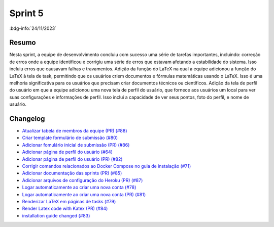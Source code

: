 Sprint 5
========

:bdg-info:`24/11/2023`

Resumo
------

Nesta sprint, a equipe de desenvolvimento concluiu com sucesso uma série de tarefas
importantes, incluindo: correção de erros onde a equipe identificou e corrigiu uma série de erros
que estavam afetando a estabilidade do sistema. Isso incluiu erros
que causavam falhas e travamentos. Adição da função do LaTeX na qual a equipe adicionou
a função do LaTeX à tela de task, permitindo que os usuários criem documentos e fórmulas matemáticas usando o LaTeX.
Isso é uma melhoria significativa para os usuários que precisam criar documentos técnicos ou científicos.
Adição da tela de perfil do usuário em que a equipe adicionou uma nova tela
de perfil do usuário, que fornece aos usuários um local para ver suas
configurações e informações de perfil. Isso inclui a capacidade de ver seus pontos, foto do perfil, e nome de usuário.


Changelog
----------

- `Atualizar tabela de membros da equipe (PR) (#88) <https://github.com/unb-mds/2023-2-JuizVirtual/pull/88>`_
- `Criar template formulário de submissão (#80) <https://github.com/unb-mds/2023-2-JuizVirtual/issues/80>`_
- `Adicionar fomulário inicial de submissão (PR) (#86) <https://github.com/unb-mds/2023-2-JuizVirtual/pull/86>`_
- `Adicionar página de perfil do usuário (#64) <https://github.com/unb-mds/2023-2-JuizVirtual/issues/64>`_
- `Adicionar página de perfil do usuário (PR) (#82) <https://github.com/unb-mds/2023-2-JuizVirtual/pull/82>`_
- `Corrigir comandos relacionados ao Docker Compose no guia de instalação (#71) <https://github.com/unb-mds/2023-2-JuizVirtual/issues/71>`_
- `Adicionar documentação das sprints (PR) (#85) <https://github.com/unb-mds/2023-2-JuizVirtual/pull/85>`_
- `Adicionar arquivos de configuração do Heroku (PR) (#87) <https://github.com/unb-mds/2023-2-JuizVirtual/pull/87>`_
- `Logar automaticamente ao criar uma nova conta (#78) <https://github.com/unb-mds/2023-2-JuizVirtual/issues/78>`_
- `Logar automaticamente ao criar uma nova conta (PR) (#81) <https://github.com/unb-mds/2023-2-JuizVirtual/pull/81>`_
- `Renderizar LaTeX em páginas de tasks (#79) <https://github.com/unb-mds/2023-2-JuizVirtual/issues/79>`_
- `Render Latex code with Katex (PR) (#84) <https://github.com/unb-mds/2023-2-JuizVirtual/pull/84>`_
- `installation guide changed (#83) <https://github.com/unb-mds/2023-2-JuizVirtual/pull/83>`_
